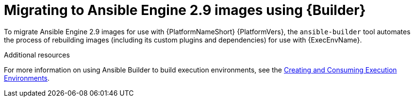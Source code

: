 // [id="con-why-migrate-ansible-29_{context}"]

= Migrating to Ansible Engine 2.9 images using {Builder}

To migrate Ansible Engine 2.9 images for use with {PlatformNameShort} {PlatformVers}, the `ansible-builder` tool automates the process of rebuilding images (including its custom plugins and dependencies) for use with {ExecEnvName}.

[role="_additional-resources"]
.Additional resources
For more information on using Ansible Builder to build execution environments, see the link:https://access.redhat.com/documentation/en-us/red_hat_ansible_automation_platform/{PlatformVers}/html/creating_and_consuming_execution_environments/index[Creating and Consuming Execution Environments].
